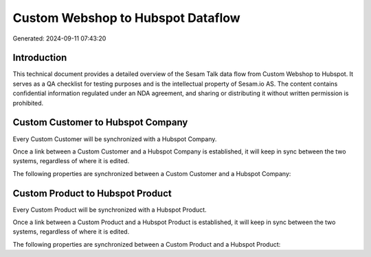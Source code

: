 ==================================
Custom Webshop to Hubspot Dataflow
==================================

Generated: 2024-09-11 07:43:20

Introduction
------------

This technical document provides a detailed overview of the Sesam Talk data flow from Custom Webshop to Hubspot. It serves as a QA checklist for testing purposes and is the intellectual property of Sesam.io AS. The content contains confidential information regulated under an NDA agreement, and sharing or distributing it without written permission is prohibited.

Custom Customer to Hubspot Company
----------------------------------
Every Custom Customer will be synchronized with a Hubspot Company.

Once a link between a Custom Customer and a Hubspot Company is established, it will keep in sync between the two systems, regardless of where it is edited.

The following properties are synchronized between a Custom Customer and a Hubspot Company:

.. list-table::
   :header-rows: 1

   * - Custom Customer Property
     - Hubspot Company Property
     - Hubspot Data Type


Custom Product to Hubspot Product
---------------------------------
Every Custom Product will be synchronized with a Hubspot Product.

Once a link between a Custom Product and a Hubspot Product is established, it will keep in sync between the two systems, regardless of where it is edited.

The following properties are synchronized between a Custom Product and a Hubspot Product:

.. list-table::
   :header-rows: 1

   * - Custom Product Property
     - Hubspot Product Property
     - Hubspot Data Type

